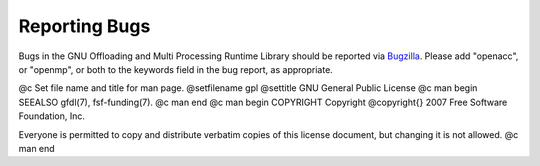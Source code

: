 .. _reporting-bugs:

Reporting Bugs
--------------

Bugs in the GNU Offloading and Multi Processing Runtime Library should
be reported via `Bugzilla <https://gcc.gnu.org/bugzilla/>`_.  Please add
"openacc", or "openmp", or both to the keywords field in the bug
report, as appropriate.

.. -
   GNU General Public License
   -

@c Set file name and title for man page.
@setfilename gpl
@settitle GNU General Public License
@c man begin SEEALSO
gfdl(7), fsf-funding(7).
@c man end
@c man begin COPYRIGHT
Copyright @copyright{} 2007 Free Software Foundation, Inc.

Everyone is permitted to copy and distribute verbatim copies of this
license document, but changing it is not allowed.
@c man end
